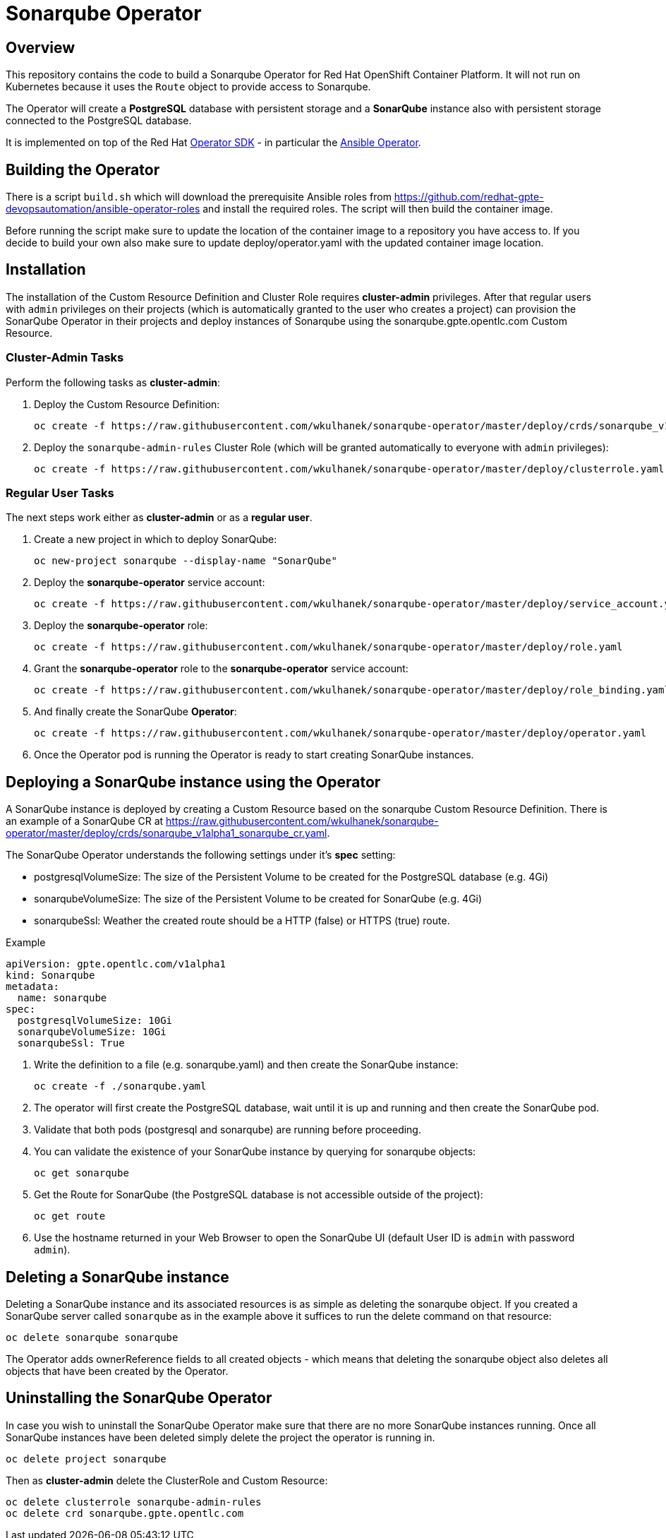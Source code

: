 = Sonarqube Operator

== Overview

This repository contains the code to build a Sonarqube Operator for Red Hat OpenShift Container Platform. It will not run on Kubernetes because it uses the `Route` object to provide access to Sonarqube.

The Operator will create a *PostgreSQL* database with persistent storage and a *SonarQube* instance also with persistent storage connected to the PostgreSQL database.

It is implemented on top of the Red Hat https://github.com/operator-framework/operator-sdk[Operator SDK] - in particular the https://github.com/operator-framework/operator-sdk/blob/master/doc/ansible/user-guide.md[Ansible Operator].

== Building the Operator

There is a script `build.sh` which will download the prerequisite Ansible roles from https://github.com/redhat-gpte-devopsautomation/ansible-operator-roles and install the required roles. The script will then build the container image.

Before running the script make sure to update the location of the container image to a repository you have access to. If you decide to build your own also make sure to update deploy/operator.yaml with the updated container image location.

== Installation

The installation of the Custom Resource Definition and Cluster Role requires *cluster-admin* privileges. After that regular users with `admin` privileges on their projects (which is automatically granted to the user who creates a project) can provision the SonarQube Operator in their projects and deploy instances of Sonarqube using the sonarqube.gpte.opentlc.com Custom Resource.

=== Cluster-Admin Tasks

Perform the following tasks as *cluster-admin*:

. Deploy the Custom Resource Definition:
+
[source,sh]
----
oc create -f https://raw.githubusercontent.com/wkulhanek/sonarqube-operator/master/deploy/crds/sonarqube_v1alpha1_sonarqube_crd.yaml
----

. Deploy the `sonarqube-admin-rules` Cluster Role (which will be granted automatically to everyone with `admin` privileges):
+
[source,sh]
----
oc create -f https://raw.githubusercontent.com/wkulhanek/sonarqube-operator/master/deploy/clusterrole.yaml
----

=== Regular User Tasks

The next steps work either as *cluster-admin* or as a *regular user*.

. Create a new project in which to deploy SonarQube:
+
[source,sh]
----
oc new-project sonarqube --display-name "SonarQube"
----

. Deploy the *sonarqube-operator* service account:
+
[source,sh]
----
oc create -f https://raw.githubusercontent.com/wkulhanek/sonarqube-operator/master/deploy/service_account.yaml
----

. Deploy the *sonarqube-operator* role:
+
[source,sh]
----
oc create -f https://raw.githubusercontent.com/wkulhanek/sonarqube-operator/master/deploy/role.yaml
----

. Grant the *sonarqube-operator* role to the *sonarqube-operator* service account:
+
[source,sh]
----
oc create -f https://raw.githubusercontent.com/wkulhanek/sonarqube-operator/master/deploy/role_binding.yaml
----

. And finally create the SonarQube *Operator*:
+
[source,sh]
----
oc create -f https://raw.githubusercontent.com/wkulhanek/sonarqube-operator/master/deploy/operator.yaml
----

. Once the Operator pod is running the Operator is ready to start creating SonarQube instances.

== Deploying a SonarQube instance using the Operator

A SonarQube instance is deployed by creating a Custom Resource based on the sonarqube Custom Resource Definition. There is an example of a SonarQube CR at https://raw.githubusercontent.com/wkulhanek/sonarqube-operator/master/deploy/crds/sonarqube_v1alpha1_sonarqube_cr.yaml.

The SonarQube Operator understands the following settings under it's *spec* setting:

* postgresqlVolumeSize: The size of the Persistent Volume to be created for the PostgreSQL database (e.g. 4Gi)
* sonarqubeVolumeSize: The size of the Persistent Volume to be created for SonarQube (e.g. 4Gi)
* sonarqubeSsl: Weather the created route should be a HTTP (false) or HTTPS (true) route.

.Example
[source,texinfo]
----
apiVersion: gpte.opentlc.com/v1alpha1
kind: Sonarqube
metadata:
  name: sonarqube
spec:
  postgresqlVolumeSize: 10Gi
  sonarqubeVolumeSize: 10Gi
  sonarqubeSsl: True
----

. Write the definition to a file (e.g. sonarqube.yaml) and then create the SonarQube instance:
+
[source,sh]
----
oc create -f ./sonarqube.yaml
----

. The operator will first create the PostgreSQL database, wait until it is up and running and then create the SonarQube pod.
. Validate that both pods (postgresql and sonarqube) are running before proceeding.
. You can validate the existence of your SonarQube instance by querying for sonarqube objects:
+
[source,sh]
----
oc get sonarqube
----

. Get the Route for SonarQube (the PostgreSQL database is not accessible outside of the project):
+
[source,sh]
----
oc get route
----

. Use the hostname returned in your Web Browser to open the SonarQube UI (default User ID is `admin` with password `admin`).

== Deleting a SonarQube instance

Deleting a SonarQube instance and its associated resources is as simple as deleting the sonarqube object. If you created a SonarQube server called `sonarqube` as in the example above it suffices to run the delete command on that resource:

[source,sh]
----
oc delete sonarqube sonarqube
----

The Operator adds ownerReference fields to all created objects - which means that deleting the sonarqube object also deletes all objects that have been created by the Operator.

== Uninstalling the SonarQube Operator

In case you wish to uninstall the SonarQube Operator make sure that there are no more SonarQube instances running. Once all SonarQube instances have been deleted simply delete the project the operator is running in.

[source,sh]
----
oc delete project sonarqube
----

Then as *cluster-admin* delete the ClusterRole and Custom Resource:

[source,sh]
----
oc delete clusterrole sonarqube-admin-rules
oc delete crd sonarqube.gpte.opentlc.com
----
